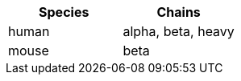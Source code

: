 [cols="<,<",options="header",]
|=======================
|Species |Chains
|human |alpha, beta, heavy
|mouse |beta
|=======================
